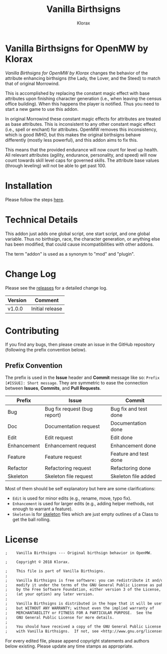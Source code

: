 #+title: Vanilla Birthsigns
#+author: Klorax
#+html: <p align="center"><img src="res/images/klorax.png" /></p>

#+html: <p align="center"><img src="res/images/logo.png" /></p>

* Vanilla Birthsigns for OpenMW by Klorax
  /Vanilla Birthsigns for OpenMW by Klorax/ changes the behavior of the
  attribute enhancing birthsigns (the Lady, the Lover, and the Steed) to
  match that of original Morrowind.

  This is accomplished by replacing the constant magic effect with base
  attributes upon finishing character generation (i.e., when leaving the
  census office building). When this happens the player is notified. Thus you
  need to start a new game to use this addon.

  In original Morrowind these constant magic effects for attributes are
  treated as base attributes. This is inconsistent to any other constant magic
  effect (i.e., spell or enchant) for attributes. OpenMW removes this
  inconsistency, which is good IMHO, but this makes the original birthsigns
  behave differently (mostly less powerful), and this addon aims to fix this.

  This means that the provided endurance will now count for level up health.
  All relevant attributes (agility, endurance, personality, and speed) will
  now count towards skill level caps for governed skills. The attribute base
  values (through leveling) will not be able to get past 100.

* Installation
  Please follow the steps [[https://openmw.readthedocs.io/en/stable/reference/modding/mod-install.html][here]].

* Technical Details
  This addon just adds one global script, one start script, and one global
  variable. Thus no birthsign, race, the character generation, or anything
  else has been modified, that could cause incompatibilities with other
  addons.

  The term "addon" is used as a synonym to "mod" and "plugin".

* Change Log
  Please see the [[https://github.com/klorax/openmw-vanilla_birthsigns/releases][releases]] for a detailed change log.
  
  | Version | Comment         |
  |---------+-----------------|
  | v1.0.0  | Initial release |

* Contributing
  If you find any bugs, then please create an issue in the GitHub repository
  (following the prefix convention below).
   
** Prefix Convention
   The prefix is used in the *Issue* header and *Commit* message like so:
   ~Prefix [#ISSUE]: Short message~. They are symmetric to ease the connection
   between *Issues*, *Commits*, and *Pull Requests*.

   | Prefix      | Issue                        | Commit                |
   |-------------+------------------------------+-----------------------|
   | Bug         | Bug fix request (bug report) | Bug fix and test done |
   | Doc         | Documentation request        | Documentation done    |
   | Edit        | Edit request                 | Edit done             |
   | Enhancement | Enhancement request          | Enhancement done      |
   | Feature     | Feature request              | Feature and test done |
   | Refactor    | Refactoring request          | Refactoring done      |
   | Skeleton    | Skeleton file request        | Skeleton file added   |

   Most of them should be self explanatory but here are some clarifications:

   - ~Edit~ is used for minor edits (e.g., rename, move, typo fix).
   - ~Enhancement~ is used for larger edits (e.g., adding helper methods, not
     enough to warrant a feature).
   - ~Skeleton~ is for [[https://en.wikipedia.org/wiki/Skeleton_(computer_programming)][skeleton]] files which are just empty outlines of a Class
     to get the ball rolling.
     
* License
  #+BEGIN_SRC org
    ;    Vanilla Birthsigns --- Original birthsign behavior in OpenMW.

    ;    Copyright © 2018 Klorax.

    ;    This file is part of Vanilla Birthsigns.
    ;
    ;    Vanilla Birthsigns is free software: you can redistribute it and/or
    ;    modify it under the terms of the GNU General Public License as published
    ;    by the Free Software Foundation, either version 3 of the License, or
    ;    (at your option) any later version.
    ;
    ;    Vanilla Birthsigns is distributed in the hope that it will be useful,
    ;    but WITHOUT ANY WARRANTY; without even the implied warranty of
    ;    MERCHANTABILITY or FITNESS FOR A PARTICULAR PURPOSE.  See the
    ;    GNU General Public License for more details.
    ;
    ;    You should have received a copy of the GNU General Public License along
    ;    with Vanilla Birthsigns.  If not, see <http://www.gnu.org/licenses/>.
  #+END_SRC

  For every edited file, please append copyright statements and authors below
  existing. Please update any time stamps as appropriate.

#+html: <p align="center"><img src="res/images/license.png" /></p>
